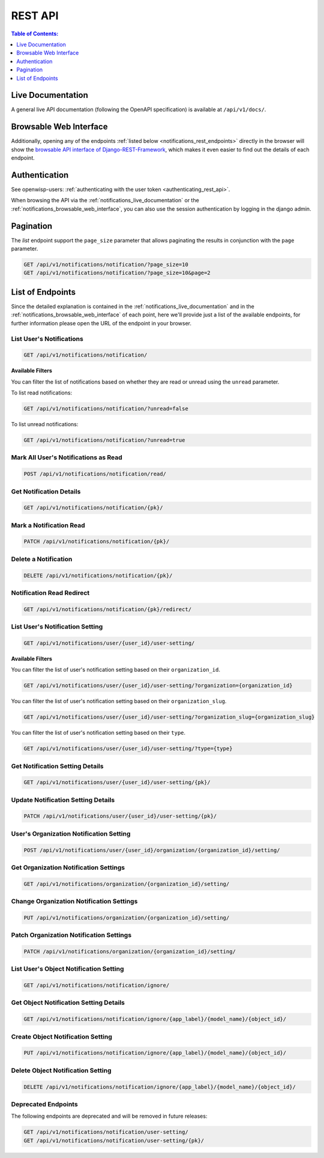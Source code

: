 REST API
========

.. contents:: **Table of Contents**:
    :depth: 1
    :local:

.. _notifications_live_documentation:

Live Documentation
------------------

.. image:: https://raw.githubusercontent.com/openwisp/openwisp-notifications/docs/docs/images/api-docs.png
    :target: https://raw.githubusercontent.com/openwisp/openwisp-notifications/docs/docs/images/api-docs.png
    :align: center

A general live API documentation (following the OpenAPI specification) is
available at ``/api/v1/docs/``.

.. _notifications_browsable_web_interface:

Browsable Web Interface
-----------------------

.. image:: https://raw.githubusercontent.com/openwisp/openwisp-notifications/docs/docs/images/api-ui.png
    :target: https://raw.githubusercontent.com/openwisp/openwisp-notifications/docs/docs/images/api-ui.png
    :align: center

Additionally, opening any of the endpoints :ref:`listed below
<notifications_rest_endpoints>` directly in the browser will show the
`browsable API interface of Django-REST-Framework
<https://www.django-rest-framework.org/topics/browsable-api/>`_, which
makes it even easier to find out the details of each endpoint.

Authentication
--------------

See openwisp-users: :ref:`authenticating with the user token
<authenticating_rest_api>`.

When browsing the API via the :ref:`notifications_live_documentation` or
the :ref:`notifications_browsable_web_interface`, you can also use the
session authentication by logging in the django admin.

Pagination
----------

The *list* endpoint support the ``page_size`` parameter that allows
paginating the results in conjunction with the ``page`` parameter.

.. code-block:: text

    GET /api/v1/notifications/notification/?page_size=10
    GET /api/v1/notifications/notification/?page_size=10&page=2

.. _notifications_rest_endpoints:

List of Endpoints
-----------------

Since the detailed explanation is contained in the
:ref:`notifications_live_documentation` and in the
:ref:`notifications_browsable_web_interface` of each point, here we'll
provide just a list of the available endpoints, for further information
please open the URL of the endpoint in your browser.

List User's Notifications
~~~~~~~~~~~~~~~~~~~~~~~~~

.. code-block:: text

    GET /api/v1/notifications/notification/

**Available Filters**

You can filter the list of notifications based on whether they are read or
unread using the ``unread`` parameter.

To list read notifications:

.. code-block:: text

    GET /api/v1/notifications/notification/?unread=false

To list unread notifications:

.. code-block:: text

    GET /api/v1/notifications/notification/?unread=true

Mark All User's Notifications as Read
~~~~~~~~~~~~~~~~~~~~~~~~~~~~~~~~~~~~~

.. code-block:: text

    POST /api/v1/notifications/notification/read/

Get Notification Details
~~~~~~~~~~~~~~~~~~~~~~~~

.. code-block:: text

    GET /api/v1/notifications/notification/{pk}/

Mark a Notification Read
~~~~~~~~~~~~~~~~~~~~~~~~

.. code-block:: text

    PATCH /api/v1/notifications/notification/{pk}/

Delete a Notification
~~~~~~~~~~~~~~~~~~~~~

.. code-block:: text

    DELETE /api/v1/notifications/notification/{pk}/

Notification Read Redirect
~~~~~~~~~~~~~~~~~~~~~~~~~~

.. code-block:: text

    GET /api/v1/notifications/notification/{pk}/redirect/

List User's Notification Setting
~~~~~~~~~~~~~~~~~~~~~~~~~~~~~~~~

.. code-block:: text

    GET /api/v1/notifications/user/{user_id}/user-setting/

**Available Filters**

You can filter the list of user's notification setting based on their
``organization_id``.

.. code-block:: text

    GET /api/v1/notifications/user/{user_id}/user-setting/?organization={organization_id}

You can filter the list of user's notification setting based on their
``organization_slug``.

.. code-block:: text

    GET /api/v1/notifications/user/{user_id}/user-setting/?organization_slug={organization_slug}

You can filter the list of user's notification setting based on their
``type``.

.. code-block:: text

    GET /api/v1/notifications/user/{user_id}/user-setting/?type={type}

Get Notification Setting Details
~~~~~~~~~~~~~~~~~~~~~~~~~~~~~~~~

.. code-block:: text

    GET /api/v1/notifications/user/{user_id}/user-setting/{pk}/

Update Notification Setting Details
~~~~~~~~~~~~~~~~~~~~~~~~~~~~~~~~~~~

.. code-block:: text

    PATCH /api/v1/notifications/user/{user_id}/user-setting/{pk}/

User's Organization Notification Setting
~~~~~~~~~~~~~~~~~~~~~~~~~~~~~~~~~~~~~~~~

.. code-block:: text

    POST /api/v1/notifications/user/{user_id}/organization/{organization_id}/setting/

Get Organization Notification Settings
~~~~~~~~~~~~~~~~~~~~~~~~~~~~~~~~~~~~~~

.. code-block::

    GET /api/v1/notifications/organization/{organization_id}/setting/

Change Organization Notification Settings
~~~~~~~~~~~~~~~~~~~~~~~~~~~~~~~~~~~~~~~~~

.. code-block::

    PUT /api/v1/notifications/organization/{organization_id}/setting/

Patch Organization Notification Settings
~~~~~~~~~~~~~~~~~~~~~~~~~~~~~~~~~~~~~~~~

.. code-block::

    PATCH /api/v1/notifications/organization/{organization_id}/setting/

List User's Object Notification Setting
~~~~~~~~~~~~~~~~~~~~~~~~~~~~~~~~~~~~~~~

.. code-block:: text

    GET /api/v1/notifications/notification/ignore/

Get Object Notification Setting Details
~~~~~~~~~~~~~~~~~~~~~~~~~~~~~~~~~~~~~~~

.. code-block:: text

    GET /api/v1/notifications/notification/ignore/{app_label}/{model_name}/{object_id}/

Create Object Notification Setting
~~~~~~~~~~~~~~~~~~~~~~~~~~~~~~~~~~

.. code-block:: text

    PUT /api/v1/notifications/notification/ignore/{app_label}/{model_name}/{object_id}/

Delete Object Notification Setting
~~~~~~~~~~~~~~~~~~~~~~~~~~~~~~~~~~

.. code-block:: text

    DELETE /api/v1/notifications/notification/ignore/{app_label}/{model_name}/{object_id}/

Deprecated Endpoints
~~~~~~~~~~~~~~~~~~~~

The following endpoints are deprecated and will be removed in future
releases:

.. code-block:: text

    GET /api/v1/notifications/notification/user-setting/
    GET /api/v1/notifications/notification/user-setting/{pk}/
